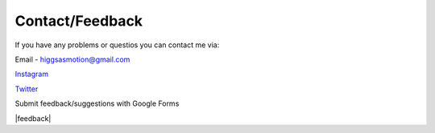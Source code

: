 Contact/Feedback
===================================

If you have any problems or questios you can contact me via:

Email - higgsasmotion@gmail.com

`Instagram <https://www.instagram.com/higgsas/>`_

`Twitter <https://twitter.com/higgsasxyz>`_

Submit feedback/suggestions with Google Forms

|feedback|

.. |feedback| raw:: html

    <iframe src="https://docs.google.com/forms/d/e/1FAIpQLSf2GgqFeliSpcecO-3_2k_wRLvCQjgLmWGO-lrW_OBFA0trMg/viewform?embedded=true" width="640" height="503" frameborder="0" marginheight="0" marginwidth="0">Loading…</iframe>
